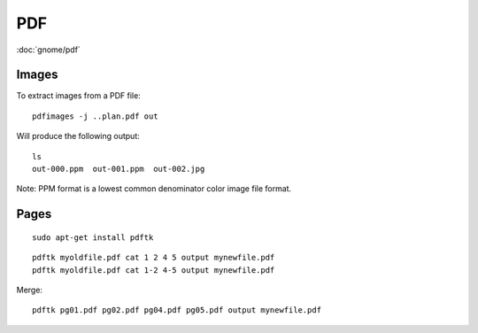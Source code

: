 PDF
***

.. highlight:: bash

:doc:`gnome/pdf`

Images
======

To extract images from a PDF file::

  pdfimages -j ..plan.pdf out

Will produce the following output::

  ls
  out-000.ppm  out-001.ppm  out-002.jpg

Note: PPM format is a lowest common denominator color image file format.

Pages
=====

::

  sudo apt-get install pdftk

::

  pdftk myoldfile.pdf cat 1 2 4 5 output mynewfile.pdf
  pdftk myoldfile.pdf cat 1-2 4-5 output mynewfile.pdf

Merge::

  pdftk pg01.pdf pg02.pdf pg04.pdf pg05.pdf output mynewfile.pdf
